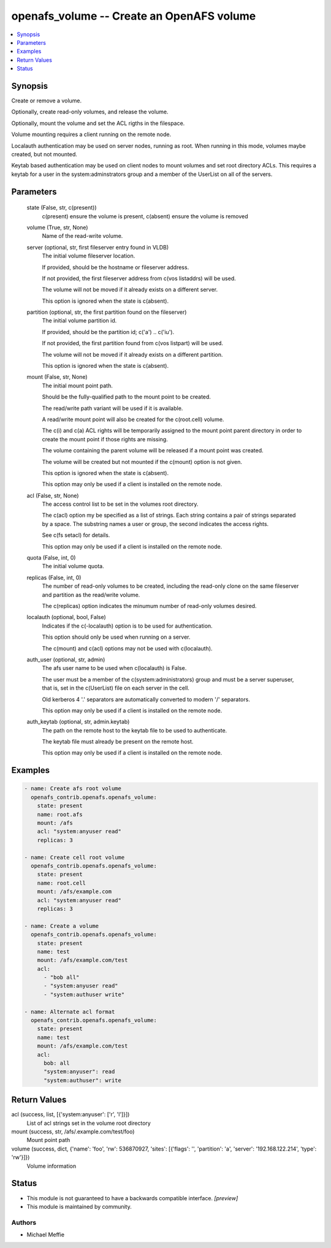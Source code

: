 .. _openafs_volume_module:


openafs_volume -- Create an OpenAFS volume
==========================================

.. contents::
   :local:
   :depth: 1


Synopsis
--------

Create or remove a volume.

Optionally, create read-only volumes, and release the volume.

Optionally, mount the volume and set the ACL rigths in the filespace.

Volume mounting requires a client running on the remote node.

Localauth authentication may be used on server nodes, running as root. When running in this mode, volumes maybe created, but not mounted.

Keytab based authentication may be used on client nodes to mount volumes and set root directory ACLs. This requires a keytab for a user in the system:adminstrators group and a member of the UserList on all of the servers.






Parameters
----------

  state (False, str, c(present))
    c(present) ensure the volume is present, c(absent) ensure the volume is removed


  volume (True, str, None)
    Name of the read-write volume.


  server (optional, str, first fileserver entry found in VLDB)
    The initial volume fileserver location.

    If provided, should be the hostname or fileserver address.

    If not provided, the first fileserver address from c(vos listaddrs) will be used.

    The volume will not be moved if it already exists on a different server.

    This option is ignored when the state is c(absent).


  partition (optional, str, the first partition found on the fileserver)
    The initial volume partition id.

    If provided, should be the partition id; c('a') ..  c('iu').

    If not provided, the first partition found from c(vos listpart) will be used.

    The volume will not be moved if it already exists on a different partition.

    This option is ignored when the state is c(absent).


  mount (False, str, None)
    The initial mount point path.

    Should be the fully-qualified path to the mount point to be created.

    The read/write path variant will be used if it is available.

    A read/write mount point will also be created for the c(root.cell) volume.

    The c(i) and c(a) ACL rights will be temporarily assigned to the mount point parent directory in order to create the mount point if those rights are missing.

    The volume containing the parent volume will be released if a mount point was created.

    The volume will be created but not mounted if the c(mount) option is not given.

    This option is ignored when the state is c(absent).

    This option may only be used if a client is installed on the remote node.


  acl (False, str, None)
    The access control list to be set in the volumes root directory.

    The c(acl) option my be specified as a list of strings. Each string contains a pair of strings separated by a space. The substring names a user or group, the second indicates the access rights.

    See c(fs setacl) for details.

    This option may only be used if a client is installed on the remote node.


  quota (False, int, 0)
    The initial volume quota.


  replicas (False, int, 0)
    The number of read-only volumes to be created, including the read-only clone on the same fileserver and partition as the read/write volume.

    The c(replicas) option indicates the minumum number of read-only volumes desired.


  localauth (optional, bool, False)
    Indicates if the c(-localauth) option is to be used for authentication.

    This option should only be used when running on a server.

    The c(mount) and c(acl) options may not be used with c(localauth).


  auth_user (optional, str, admin)
    The afs user name to be used when c(localauth) is False.

    The user must be a member of the c(system:administrators) group and must be a server superuser, that is, set in the c(UserList) file on each server in the cell.

    Old kerberos 4 '.' separators are automatically converted to modern '/' separators.

    This option may only be used if a client is installed on the remote node.


  auth_keytab (optional, str, admin.keytab)
    The path on the remote host to the keytab file to be used to authenticate.

    The keytab file must already be present on the remote host.

    This option may only be used if a client is installed on the remote node.









Examples
--------

.. code-block:: yaml+jinja

    
    - name: Create afs root volume
      openafs_contrib.openafs.openafs_volume:
        state: present
        name: root.afs
        mount: /afs
        acl: "system:anyuser read"
        replicas: 3

    - name: Create cell root volume
      openafs_contrib.openafs.openafs_volume:
        state: present
        name: root.cell
        mount: /afs/example.com
        acl: "system:anyuser read"
        replicas: 3

    - name: Create a volume
      openafs_contrib.openafs.openafs_volume:
        state: present
        name: test
        mount: /afs/example.com/test
        acl:
          - "bob all"
          - "system:anyuser read"
          - "system:authuser write"

    - name: Alternate acl format
      openafs_contrib.openafs.openafs_volume:
        state: present
        name: test
        mount: /afs/example.com/test
        acl:
          bob: all
          "system:anyuser": read
          "system:authuser": write



Return Values
-------------

acl (success, list, [{'system:anyuser': ['r', 'l']}])
  List of acl strings set in the volume root directory


mount (success, str, /afs/.example.com/test/foo)
  Mount point path


volume (success, dict, {'name': 'foo', 'rw': 536870927, 'sites': [{'flags': '', 'partition': 'a', 'server': '192.168.122.214', 'type': 'rw'}]})
  Volume information





Status
------




- This module is not guaranteed to have a backwards compatible interface. *[preview]*


- This module is maintained by community.



Authors
~~~~~~~

- Michael Meffie

